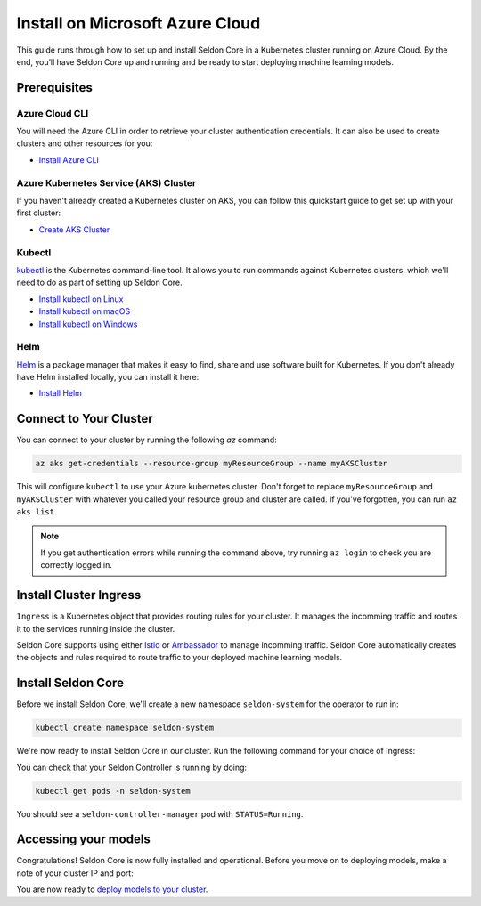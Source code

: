 ========================================
Install on Microsoft Azure Cloud
========================================

This guide runs through how to set up and install Seldon Core in a Kubernetes cluster running on Azure Cloud. By the end, you’ll have Seldon Core up and running and be ready to start deploying machine learning models.

Prerequisites
-----------------------------

Azure Cloud CLI
^^^^^^^^^^^^^^^^^^^^^^^^^^^^^

You will need the Azure CLI in order to retrieve your cluster authentication credentials. It can also be used to create clusters and other resources for you:

* `Install Azure CLI <https://docs.microsoft.com/en-us/cli/azure/install-azure-cli>`_

Azure Kubernetes Service (AKS) Cluster
^^^^^^^^^^^^^^^^^^^^^^^^^^^^^^^^^^^^^^^^^^

If you haven't already created a Kubernetes cluster on AKS, you can follow this quickstart guide to get set up with your first cluster:

* `Create AKS Cluster <https://docs.microsoft.com/en-us/azure/aks/tutorial-kubernetes-deploy-cluster?tabs=azure-cli>`_

.. info:: 

    If you are just evaluating Seldon Core and are want to use http rather than https, make sure you select "Enable HTTP application routing" in your networking configuration.

Kubectl
^^^^^^^^^^^^^
`kubectl <https://kubernetes.io/docs/reference/kubectl/overview/>`_ is the Kubernetes command-line tool. It allows you to run commands against Kubernetes clusters, which we'll need to do as part of setting up Seldon Core. 

* `Install kubectl on Linux <https://kubernetes.io/docs/tasks/tools/install-kubectl-linux>`_ 
* `Install kubectl on macOS <https://kubernetes.io/docs/tasks/tools/install-kubectl-macos>`_ 
* `Install kubectl on Windows <https://kubernetes.io/docs/tasks/tools/install-kubectl-windows>`_ 

Helm
^^^^^^^^^^^^^
`Helm <https://helm.sh/>`_ is a package manager that makes it easy to find, share and use software built for Kubernetes. If you don't already have Helm installed locally, you can install it here:

* `Install Helm <https://helm.sh/docs/intro/install/>`_ 

Connect to Your Cluster
------------------------------

You can connect to your cluster by running the following `az` command:

.. code-block:: bash

    az aks get-credentials --resource-group myResourceGroup --name myAKSCluster

This will configure ``kubectl`` to use your Azure kubernetes cluster. Don't forget to replace ``myResourceGroup`` and ``myAKSCluster`` with whatever you called your resource group and cluster are called. If you've forgotten, you can run ``az aks list``.

.. note:: 

    If you get authentication errors while running the command above, try running ``az login`` to check you are correctly logged in.

Install Cluster Ingress
------------------------------

``Ingress`` is a Kubernetes object that provides routing rules for your cluster. It manages the incomming traffic and routes it to the services running inside the cluster.

Seldon Core supports using either `Istio <https://istio.io/>`_ or `Ambassador <https://www.getambassador.io/>`_ to manage incomming traffic. Seldon Core automatically creates the objects and rules required to route traffic to your deployed machine learning models.

.. tabbed:: Istio

    Istio is an open source service mesh. If the term *service mesh* is unfamiliar to you, it's worth reading `a little more about Istio <https://istio.io/latest/about/service-mesh/>`_.

    **Download Istio**

    For Linux and macOS, the easiest way to download Istio is using the following command:

    .. code-block:: bash 

        curl -L https://istio.io/downloadIstio | sh -

    Move to the Istio package directory. For example, if the package is ``istio-1.11.4``:

    .. code-block:: bash

        cd istio-1.11.4

    Add the istioctl client to your path (Linux or macOS):

    .. code-block:: bash

        export PATH=$PWD/bin:$PATH

    **Install Istio**

    Istio provides a command line tool ``istioctl`` to make the installation process easy. The ``demo`` `configuration profile <https://istio.io/latest/docs/setup/additional-setup/config-profiles/>`_ has a good set of defaults that will work on your local cluster.

    .. code-block:: bash

        istioctl install --set profile=demo -y

    The namespace label ``istio-injection=enabled`` instructs Istio to automatically inject proxies alongside anything we deploy in that namespace. We'll set it up for our ``default`` namespace:

    .. code-block:: bash 

        kubectl label namespace default istio-injection=enabled

    **Create Istio Gateway**

    In order for Seldon Core to use Istio's features to manage cluster traffic, we need to create an `Istio Gateway <https://istio.io/latest/docs/tasks/traffic-management/ingress/ingress-control/>`_ by running the following command:

    .. warning:: You will need to copy the entire command from the code block below
    
    .. code-block:: yaml

        kubectl apply -f - << END
        apiVersion: networking.istio.io/v1alpha3
        kind: Gateway
        metadata:
          name: seldon-gateway
          namespace: istio-system
        spec:
          selector:
            istio: ingressgateway # use istio default controller
          servers:
          - port:
              number: 80
              name: http
              protocol: HTTP
            hosts:
            - "*"
        END
    
    For custom configuration and more details on installing seldon core with Istio please see the `Istio Ingress <../ingress/istio.md>`_ page.

.. tabbed:: Ambassador

    `Ambassador <https://www.getambassador.io/>`_ is a Kubernetes ingress controller and API gateway. It routes incomming traffic to the underlying kubernetes workloads through configuration. 

    **Install Ambassador**

    First add the datawire helm repository:

    .. code-block:: bash

        helm repo add datawire https://www.getambassador.io
        helm repo update

    Run the following `helm` command to install Ambassador on your GKE cluster:

    .. code-block:: bash

        helm install ambassador datawire/ambassador --set enableAES=false --namespace ambassador --create-namespace
        kubectl rollout status -n ambassador deployment/ambassador -w
        
    Ambassador is now ready to use. For custom configuration and more details on installing seldon core with Ambassador please see the `Ambassador Ingress <../ingress/ambassador.md>`_ page.

Install Seldon Core
----------------------------

Before we install Seldon Core, we'll create a new namespace ``seldon-system`` for the operator to run in:

.. code:: bash

    kubectl create namespace seldon-system

We're now ready to install Seldon Core in our cluster. Run the following command for your choice of Ingress:

.. tabbed:: Istio

    .. code:: bash

        helm install seldon-core seldon-core-operator \
            --repo https://storage.googleapis.com/seldon-charts \
            --set usageMetrics.enabled=true \
            --set istio.enabled=true \
            --namespace seldon-system

.. tabbed:: Ambassador

    .. code:: bash

        helm install seldon-core seldon-core-operator \
            --repo https://storage.googleapis.com/seldon-charts \
            --set usageMetrics.enabled=true \
            --set ambassador.enabled=true \
            --namespace seldon-system

You can check that your Seldon Controller is running by doing:

.. code-block:: bash

    kubectl get pods -n seldon-system

You should see a ``seldon-controller-manager`` pod with ``STATUS=Running``.

Accessing your models
-------------------------

Congratulations! Seldon Core is now fully installed and operational. Before you move on to deploying models, make a note of your cluster IP and port:

.. tabbed:: Istio

    .. code-block:: bash 

        export INGRESS_HOST=$(kubectl -n istio-system get service istio-ingressgateway -o jsonpath='{.status.loadBalancer.ingress[0].ip}')
        export INGRESS_PORT=$(kubectl -n istio-system get service istio-ingressgateway -o jsonpath='{.spec.ports[?(@.name=="http2")].port}')
        export INGRESS_URL=$INGRESS_HOST:$INGRESS_PORT
        echo $INGRESS_URL

    This is the public address you will use to access models running in your cluster.

.. tabbed:: Ambassador

    .. code-block:: bash

        export INGRESS_HOST=$(kubectl -n ambassador get service ambassador -o jsonpath='{.status.loadBalancer.ingress[0].ip}')
        export INGRESS_PORT=$(kubectl -n ambassador get service ambassador -o jsonpath='{.spec.ports[?(@.name=="http")].port}')
        export INGRESS_URL=$INGRESS_HOST:$INGRESS_PORT
        echo $INGRESS_URL

    This is the public address you will use to access models running in your cluster.

You are now ready to `deploy models to your cluster <../workflow/github-readme.md>`_.
